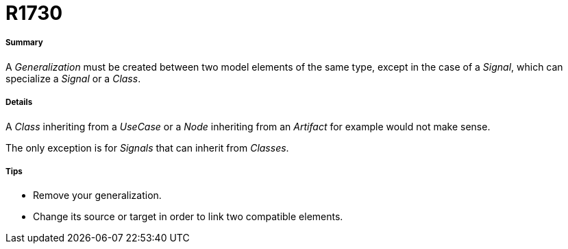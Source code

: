 // Disable all captions for figures.
:!figure-caption:
// Path to the stylesheet files
:stylesdir: .

[[R1730]]

[[r1730]]
= R1730

[[Summary]]

[[summary]]
===== Summary

A _Generalization_ must be created between two model elements of the same type, except in the case of a _Signal_, which can specialize a _Signal_ or a _Class_.

[[Details]]

[[details]]
===== Details

A _Class_ inheriting from a _UseCase_ or a _Node_ inheriting from an _Artifact_ for example would not make sense.

The only exception is for _Signals_ that can inherit from _Classes_.

[[Tips]]

[[tips]]
===== Tips

* Remove your generalization.
* Change its source or target in order to link two compatible elements.


